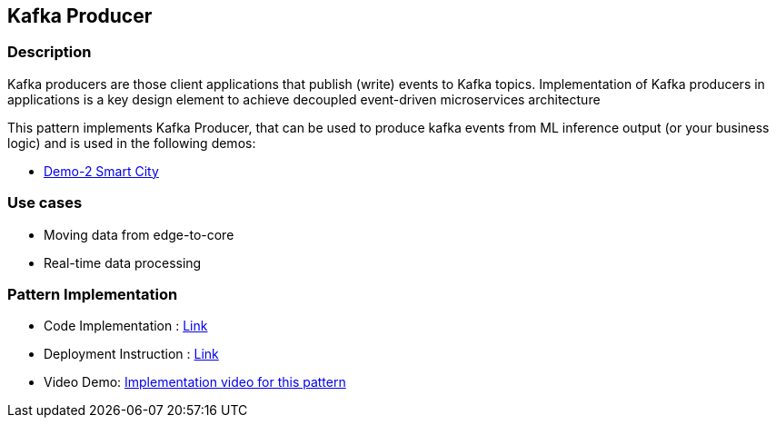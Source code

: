 == Kafka Producer

=== Description
Kafka producers are those client applications that publish (write) events to Kafka topics. Implementation of Kafka producers in applications is a key design element to achieve decoupled event-driven microservices architecture

This pattern implements Kafka Producer, that can be used to produce kafka events from ML inference output (or your business logic) and is used in the following demos:

* link:https://github.com/red-hat-data-services/jumpstart-library/blob/main/demo2-smart-city/src/SC_Generator/app.py#L74-L98[Demo-2 Smart City]

=== Use cases
- Moving data from edge-to-core
- Real-time data processing

=== Pattern Implementation

* Code Implementation : link:https://github.com/red-hat-data-services/[Link]
* Deployment Instruction : link:https://github.com/red-hat-data-services/[Link]
* Video Demo:  link:https://www.youtube.com/xxxxxxx[Implementation video for this pattern]

